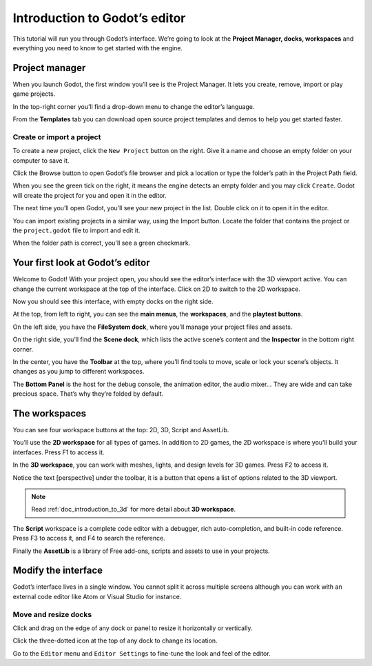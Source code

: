 .. _doc_intro_to_the_editor_interface:

Introduction to Godot’s editor
==============================

This tutorial will run you through Godot’s interface. We’re going to
look at the **Project Manager, docks, workspaces** and everything you
need to know to get started with the engine.

Project manager
---------------

When you launch Godot, the first window you’ll see is the Project
Manager. It lets you create, remove, import or play game projects.

|image0|

In the top-right corner you’ll find a drop-down menu to change the
editor’s language.

|image1|

From the **Templates** tab you can download open source project templates and
demos to help you get started faster.

|image2|

Create or import a project
~~~~~~~~~~~~~~~~~~~~~~~~~~

To create a new project, click the ``New Project`` button on the right. Give
it a name and choose an empty folder on your computer to save it.

|image3|

Click the Browse button to open Godot’s file browser and pick a location
or type the folder’s path in the Project Path field.

|image4|

When you see the green tick on the right, it means the engine detects an
empty folder and you may click ``Create``. Godot will create the project
for you and open it in the editor.

The next time you’ll open Godot, you’ll see your new project in the
list. Double click on it to open it in the editor.

|image5|

You can import existing projects in a similar way, using the Import
button. Locate the folder that contains the project or the
``project.godot`` file to import and edit it.

|image7|

When the folder path is correct, you'll see a green checkmark.

|image8|

Your first look at Godot’s editor
---------------------------------

Welcome to Godot! With your project open, you should see the editor’s
interface with the 3D viewport active. You can change the current
workspace at the top of the interface. Click on 2D to switch to the 2D
workspace.

|image9|

Now you should see this interface, with empty docks on the right side.

|image10|

At the top, from left to right, you can see the **main menus**, the
**workspaces**, and the **playtest buttons**.

On the left side, you have the **FileSystem dock**, where you’ll manage
your project files and assets.

|image11|

On the right side, you’ll find the **Scene dock**, which lists the active
scene’s content and the **Inspector** in the bottom right corner.

|image12|

In the center, you have the **Toolbar** at the top, where you’ll find
tools to move, scale or lock your scene’s objects. It changes as you
jump to different workspaces.

|image13|

The **Bottom Panel** is the host for the debug console, the animation
editor, the audio mixer… They are wide and can take precious space.
That’s why they’re folded by default.

|image14|

The workspaces
--------------

You can see four workspace buttons at the top: 2D, 3D, Script and
AssetLib.

You’ll use the **2D workspace** for all types of games. In addition to 2D games,
the 2D workspace is where you'll build your interfaces. Press F1 to access it.

|image15|

In the **3D workspace**, you can work with meshes, lights, and design
levels for 3D games. Press F2 to access it.

|image16|

Notice the text [perspective] under the toolbar, it is a button that opens a list of options related to the 3D viewport.

|image20|

.. note:: Read :ref:`doc_introduction_to_3d` for more detail about **3D workspace**.

The **Script** workspace is a complete code editor with a debugger, rich
auto-completion, and built-in code reference. Press F3 to access it, and
F4 to search the reference.

|image17|

Finally the **AssetLib** is a library of Free add-ons, scripts and
assets to use in your projects.

Modify the interface
--------------------

Godot’s interface lives in a single window. You cannot split it across
multiple screens although you can work with an external code editor like
Atom or Visual Studio for instance.

Move and resize docks
~~~~~~~~~~~~~~~~~~~~~

Click and drag on the edge of any dock or panel to resize it
horizontally or vertically.

|image18|

Click the three-dotted icon at the top of any dock to change its
location.

|image19|

Go to the ``Editor`` menu and ``Editor Settings`` to fine-tune the look
and feel of the editor.

.. |image0| image:: ./img/editor_ui_intro_project_manager_01.png
.. |image1| image:: ./img/editor_ui_intro_project_manager_02.png
.. |image2| image:: ./img/editor_ui_intro_project_manager_03.png
.. |image3| image:: ./img/editor_ui_intro_project_manager_04.png
.. |image4| image:: ./img/editor_ui_intro_project_manager_05.png
.. |image5| image:: ./img/editor_ui_intro_project_manager_06.png
.. |image7| image:: ./img/editor_ui_intro_project_manager_08.png
.. |image8| image:: ./img/editor_ui_intro_project_manager_09.png
.. |image9| image:: ./img/editor_ui_intro_editor_01.png
.. |image10| image:: ./img/editor_ui_intro_editor_interface_overview.png
.. |image11| image:: ./img/editor_ui_intro_dock_filesystem.png
.. |image12| image:: ./img/editor_ui_intro_dock_inspector.png
.. |image13| image:: img/editor_ui_intro_editor_02_toolbar.png
.. |image14| image:: ./img/editor_ui_intro_editor_03_animation_player.png
.. |image15| image:: ./img/editor_ui_intro_editor_04_2d_workspace.png
.. |image16| image:: ./img/editor_ui_intro_editor_05_3d_workspace.png
.. |image17| image:: ./img/editor_ui_intro_editor_06_script_workspace_expanded.png
.. |image18| image:: ./img/editor_ui_intro_editor_07.png
.. |image19| image:: ./img/editor_ui_intro_editor_08.png
.. |image20| image:: ./img/editor_ui_intro_editor_06_3d_workspace.png
